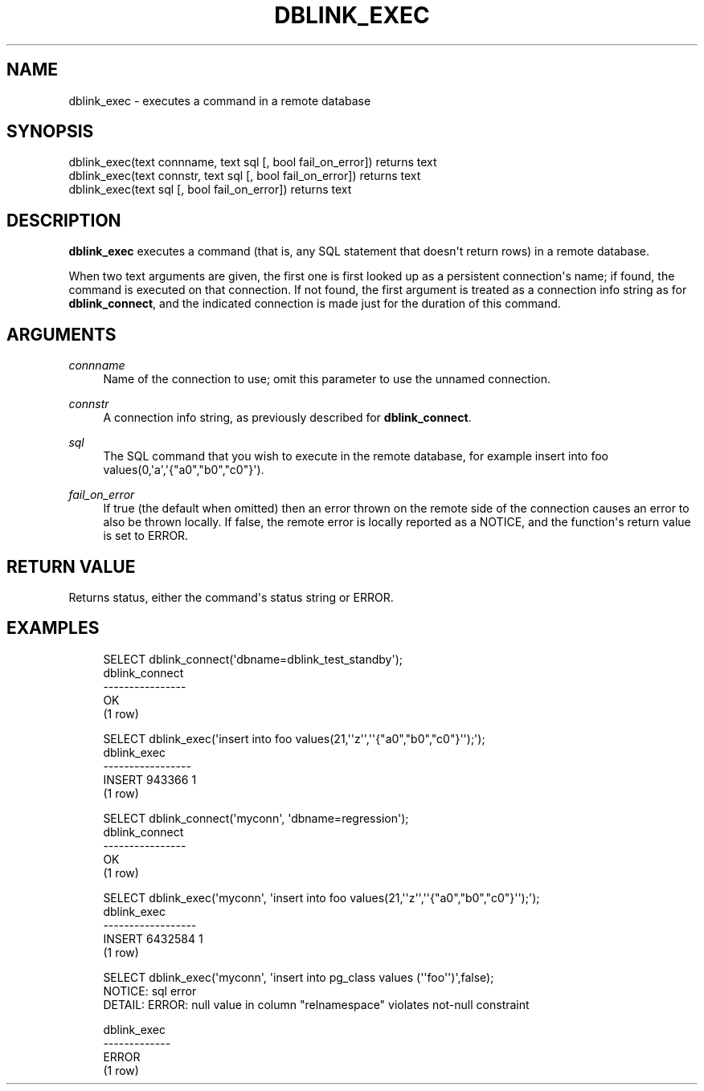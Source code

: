 '\" t
.\"     Title: dblink_exec
.\"    Author: The PostgreSQL Global Development Group
.\" Generator: DocBook XSL Stylesheets v1.79.1 <http://docbook.sf.net/>
.\"      Date: 2018
.\"    Manual: PostgreSQL 9.5.12 Documentation
.\"    Source: PostgreSQL 9.5.12
.\"  Language: English
.\"
.TH "DBLINK_EXEC" "3" "2018" "PostgreSQL 9.5.12" "PostgreSQL 9.5.12 Documentation"
.\" -----------------------------------------------------------------
.\" * Define some portability stuff
.\" -----------------------------------------------------------------
.\" ~~~~~~~~~~~~~~~~~~~~~~~~~~~~~~~~~~~~~~~~~~~~~~~~~~~~~~~~~~~~~~~~~
.\" http://bugs.debian.org/507673
.\" http://lists.gnu.org/archive/html/groff/2009-02/msg00013.html
.\" ~~~~~~~~~~~~~~~~~~~~~~~~~~~~~~~~~~~~~~~~~~~~~~~~~~~~~~~~~~~~~~~~~
.ie \n(.g .ds Aq \(aq
.el       .ds Aq '
.\" -----------------------------------------------------------------
.\" * set default formatting
.\" -----------------------------------------------------------------
.\" disable hyphenation
.nh
.\" disable justification (adjust text to left margin only)
.ad l
.\" -----------------------------------------------------------------
.\" * MAIN CONTENT STARTS HERE *
.\" -----------------------------------------------------------------
.SH "NAME"
dblink_exec \- executes a command in a remote database
.SH "SYNOPSIS"
.sp
.nf
dblink_exec(text connname, text sql [, bool fail_on_error]) returns text
dblink_exec(text connstr, text sql [, bool fail_on_error]) returns text
dblink_exec(text sql [, bool fail_on_error]) returns text
.fi
.SH "DESCRIPTION"
.PP
\fBdblink_exec\fR
executes a command (that is, any SQL statement that doesn\*(Aqt return rows) in a remote database\&.
.PP
When two
text
arguments are given, the first one is first looked up as a persistent connection\*(Aqs name; if found, the command is executed on that connection\&. If not found, the first argument is treated as a connection info string as for
\fBdblink_connect\fR, and the indicated connection is made just for the duration of this command\&.
.SH "ARGUMENTS"
.PP
\fIconnname\fR
.RS 4
Name of the connection to use; omit this parameter to use the unnamed connection\&.
.RE
.PP
\fIconnstr\fR
.RS 4
A connection info string, as previously described for
\fBdblink_connect\fR\&.
.RE
.PP
\fIsql\fR
.RS 4
The SQL command that you wish to execute in the remote database, for example
insert into foo values(0,\*(Aqa\*(Aq,\*(Aq{"a0","b0","c0"}\*(Aq)\&.
.RE
.PP
\fIfail_on_error\fR
.RS 4
If true (the default when omitted) then an error thrown on the remote side of the connection causes an error to also be thrown locally\&. If false, the remote error is locally reported as a NOTICE, and the function\*(Aqs return value is set to
ERROR\&.
.RE
.SH "RETURN VALUE"
.PP
Returns status, either the command\*(Aqs status string or
ERROR\&.
.SH "EXAMPLES"
.sp
.if n \{\
.RS 4
.\}
.nf
SELECT dblink_connect(\*(Aqdbname=dblink_test_standby\*(Aq);
 dblink_connect
\-\-\-\-\-\-\-\-\-\-\-\-\-\-\-\-
 OK
(1 row)

SELECT dblink_exec(\*(Aqinsert into foo values(21,\*(Aq\*(Aqz\*(Aq\*(Aq,\*(Aq\*(Aq{"a0","b0","c0"}\*(Aq\*(Aq);\*(Aq);
   dblink_exec
\-\-\-\-\-\-\-\-\-\-\-\-\-\-\-\-\-
 INSERT 943366 1
(1 row)

SELECT dblink_connect(\*(Aqmyconn\*(Aq, \*(Aqdbname=regression\*(Aq);
 dblink_connect
\-\-\-\-\-\-\-\-\-\-\-\-\-\-\-\-
 OK
(1 row)

SELECT dblink_exec(\*(Aqmyconn\*(Aq, \*(Aqinsert into foo values(21,\*(Aq\*(Aqz\*(Aq\*(Aq,\*(Aq\*(Aq{"a0","b0","c0"}\*(Aq\*(Aq);\*(Aq);
   dblink_exec
\-\-\-\-\-\-\-\-\-\-\-\-\-\-\-\-\-\-
 INSERT 6432584 1
(1 row)

SELECT dblink_exec(\*(Aqmyconn\*(Aq, \*(Aqinsert into pg_class values (\*(Aq\*(Aqfoo\*(Aq\*(Aq)\*(Aq,false);
NOTICE:  sql error
DETAIL:  ERROR:  null value in column "relnamespace" violates not\-null constraint

 dblink_exec
\-\-\-\-\-\-\-\-\-\-\-\-\-
 ERROR
(1 row)
.fi
.if n \{\
.RE
.\}
